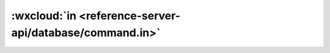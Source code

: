 :wxcloud:`in <reference-server-api/database/command.in>`
===============================================================================

.. js:function:: cloud.database.command.in(values)

  查询筛选条件，表示字段的值需在给定的数组内。

  :param any[] values: 查询条件
  :rtype: Command
  :示例:

    找出进度为 0 或 100 的 todo

    .. code:: js

      const cloud = require('wx-server-sdk')
      cloud.init()
      const db = cloud.database()
      const _ = db.command
      exports.main = async (event, context) => {
        try {
          return await db.collection('todos').where({
            progress: _.in([0, 100])
          })
            .get()
        } catch (e) {
          console.error(e)
        }
      }
